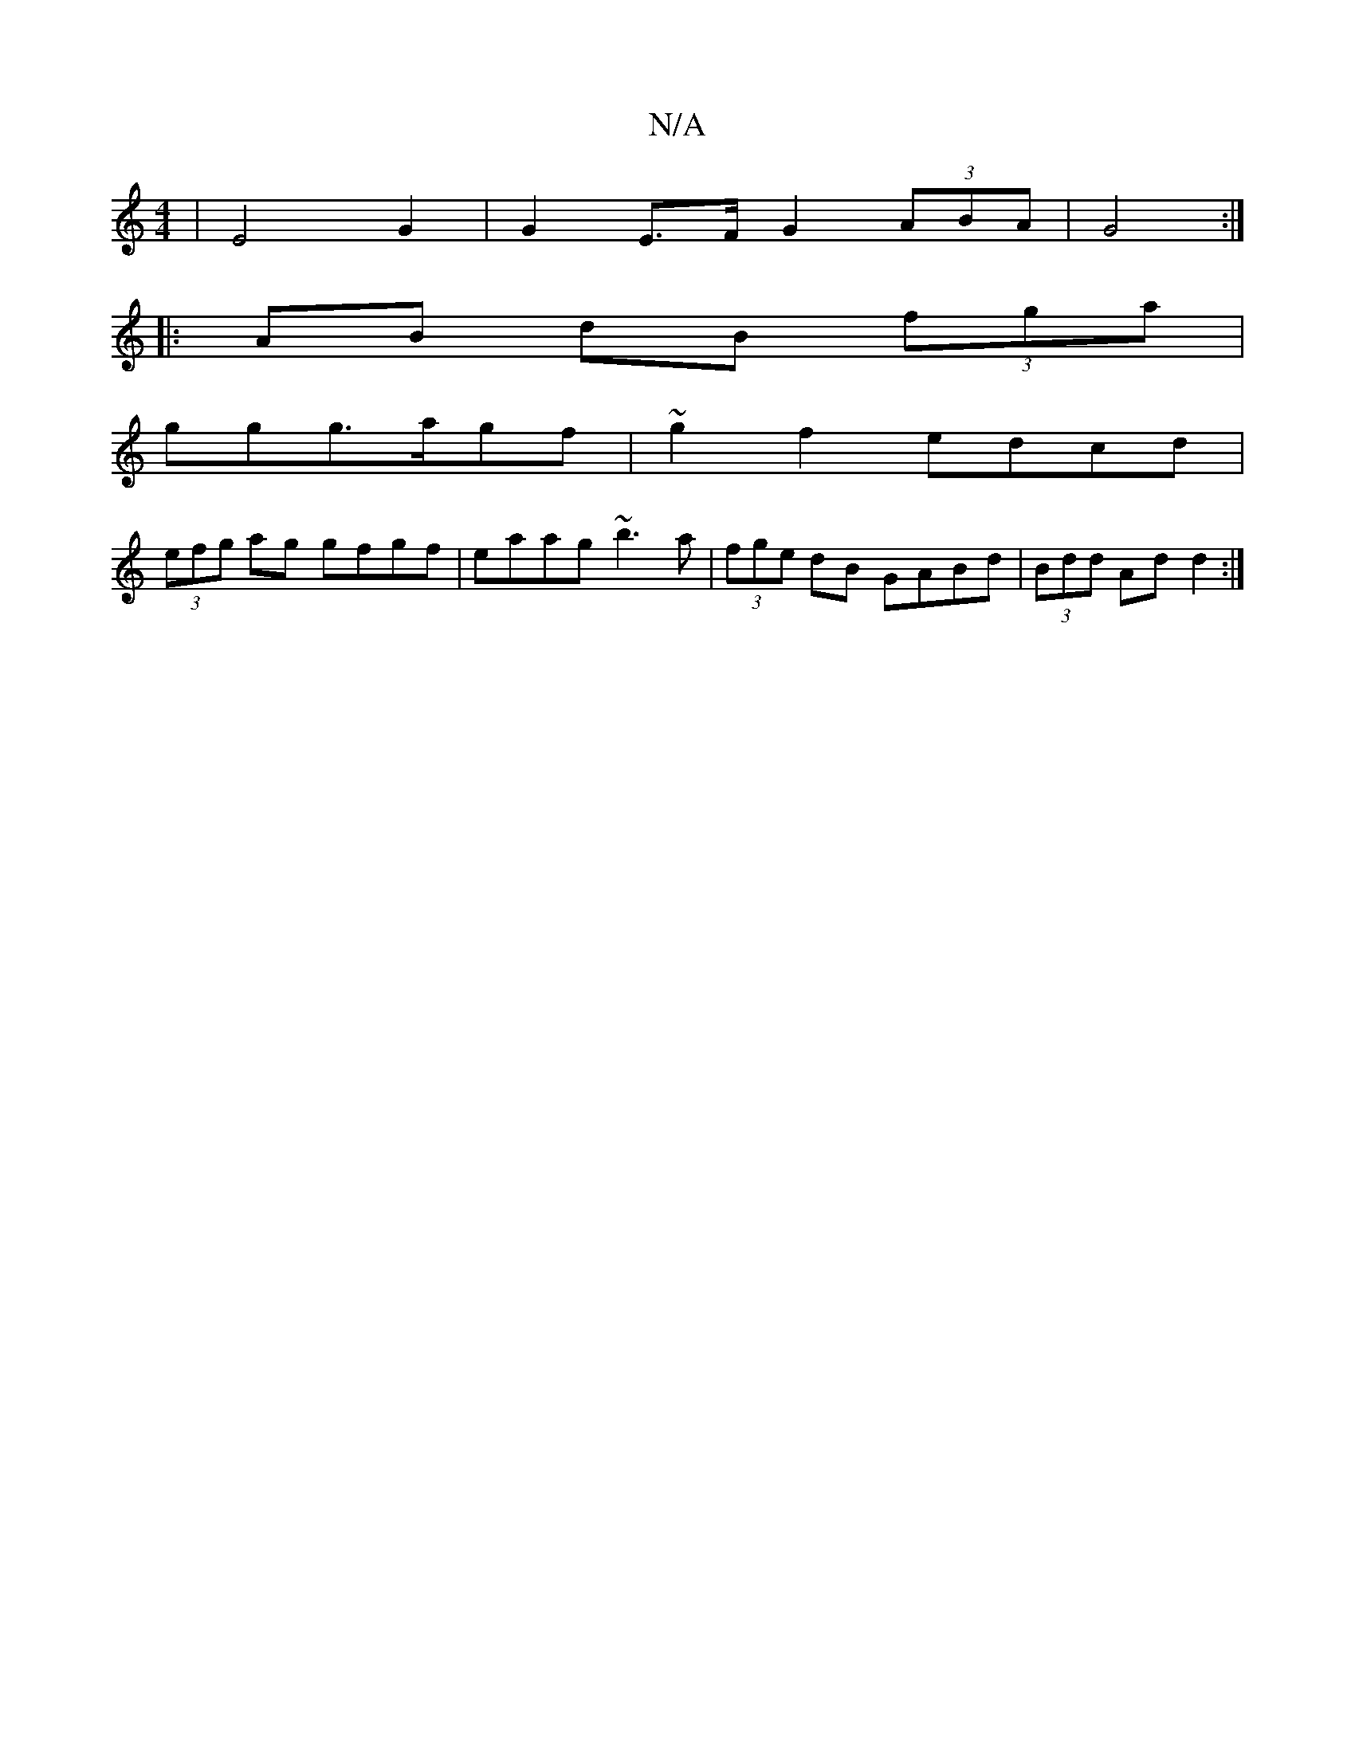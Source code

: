 X:1
T:N/A
M:4/4
R:N/A
K:Cmajor
| E4 G2|G2 E>F G2(3ABA|G4:|
|:AB dB (3fga|
ggg>agf|~g2f2 edcd|
(3efg ag gfgf|eaag ~b3a|(3fge dB GABd|(3Bdd Ad d2:|

fg | aef g2e | GBd gfg|fed e2g|edc ged|GBd gBc|deg bge|dbd fged|cAce fgfa|"G"(3EDE (